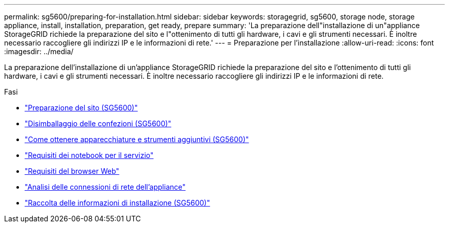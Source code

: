 ---
permalink: sg5600/preparing-for-installation.html 
sidebar: sidebar 
keywords: storagegrid, sg5600, storage node, storage appliance, install, installation, preparation, get ready, prepare 
summary: 'La preparazione dell"installazione di un"appliance StorageGRID richiede la preparazione del sito e l"ottenimento di tutti gli hardware, i cavi e gli strumenti necessari. È inoltre necessario raccogliere gli indirizzi IP e le informazioni di rete.' 
---
= Preparazione per l'installazione
:allow-uri-read: 
:icons: font
:imagesdir: ../media/


[role="lead"]
La preparazione dell'installazione di un'appliance StorageGRID richiede la preparazione del sito e l'ottenimento di tutti gli hardware, i cavi e gli strumenti necessari. È inoltre necessario raccogliere gli indirizzi IP e le informazioni di rete.

.Fasi
* link:preparing-site-sg5600.html["Preparazione del sito (SG5600)"]
* link:unpacking-boxes-sg5600.html["Disimballaggio delle confezioni (SG5600)"]
* link:obtaining-additional-equipment-and-tools-sg5600.html["Come ottenere apparecchiature e strumenti aggiuntivi (SG5600)"]
* link:service-laptop-requirements-sg5600.html["Requisiti dei notebook per il servizio"]
* link:web-browser-requirements.html["Requisiti del browser Web"]
* link:reviewing-appliance-network-connections-sg5600.html["Analisi delle connessioni di rete dell'appliance"]
* link:gathering-installation-information-sg5600.html["Raccolta delle informazioni di installazione (SG5600)"]

